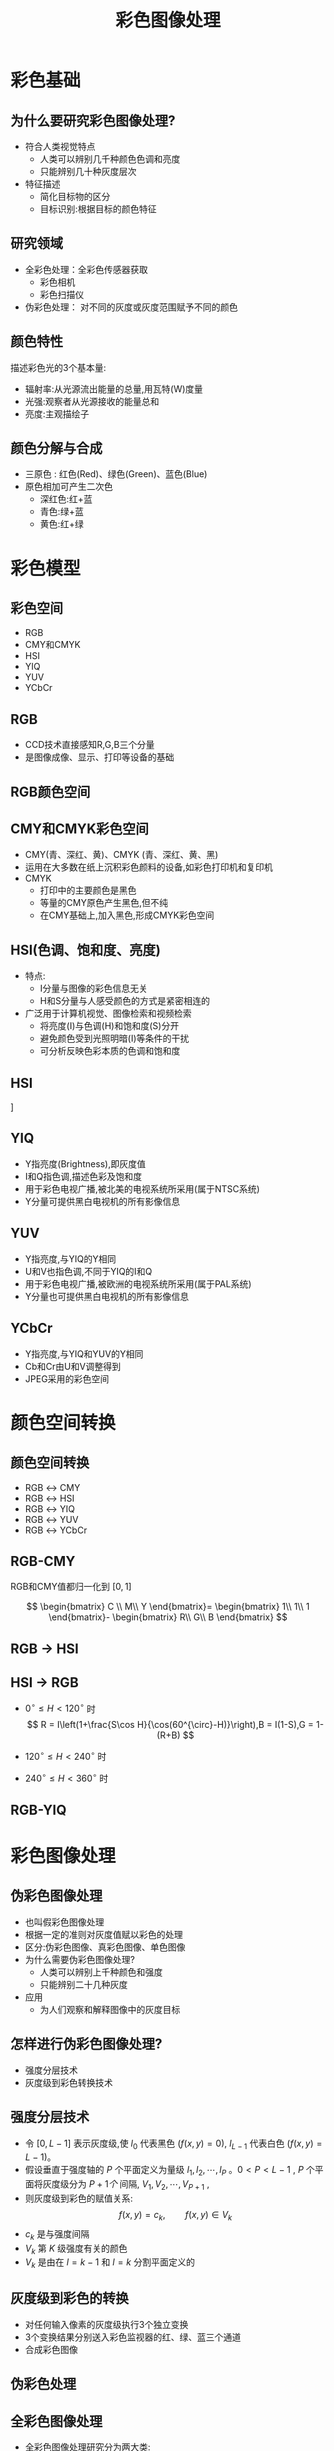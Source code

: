  # +LaTeX_CLASS: article
#+LATEX_HEADER: \usepackage{etex}
#+LATEX_HEADER: \usepackage{amsmath}
#+LATEX_HEADER: \DeclareMathOperator*{\median}{median}
#+LATEX_HEADER: \usepackage{clrscode}
 # +LATEX_HEADER: \usepackage[usenames]{color}
#+LATEX_HEADER: \usepackage{pstricks}
#+LATEX_HEADER: \usepackage{pgfplots}
#+LATEX_HEADER: \usepackage{tikz}
#+LATEX_HEADER: \usepackage[europeanresistors,americaninductors]{circuitikz}
#+LATEX_HEADER: \usepackage{colortbl}
#+LATEX_HEADER: \usepackage{yfonts}
#+LATEX_HEADER: \usetikzlibrary{shapes,arrows}
#+LATEX_HEADER: \usetikzlibrary{positioning}
#+LATEX_HEADER: \usetikzlibrary{arrows,shapes}
#+LATEX_HEADER: \usetikzlibrary{intersections}
#+LATEX_HEADER: \usetikzlibrary{calc,patterns,decorations.pathmorphing,decorations.markings}
#+LATEX_HEADER: \usepackage[BoldFont,SlantFont,CJKchecksingle]{xeCJK}
#+LATEX_HEADER: \setCJKmainfont[BoldFont=Evermore Hei]{Evermore Kai}
#+LATEX_HEADER: \setCJKmonofont{Evermore Kai}
 # +LATEX_HEADER: \xeCJKsetup{CJKglue=\hspace{0pt plus .08 \baselineskip }}
#+LATEX_HEADER: \usepackage{pst-node}
#+LATEX_HEADER: \usepackage{pst-plot}
#+LATEX_HEADER: \psset{unit=5mm}

#+startup: beamer
#+LaTeX_CLASS: beamer
# +LaTeX_CLASS_OPTIONS: [bigger]
#+latex_header: \usepackage{beamerarticle}
# +latex_header: \mode<beamer>{\usetheme{JuanLesPins}}
#+latex_header: \mode<beamer>{\usetheme{Frankfurt}}
#+latex_header: \mode<beamer>{\usecolortheme{dove}}
#+latex_header: \mode<article>{\hypersetup{colorlinks=true,pdfborder={0 0 0}}}

#+TITLE:  彩色图像处理
#+AUTHOR:    
#+EMAIL:
#+DATE:
#+DESCRIPTION:
#+KEYWORDS:
#+LANGUAGE:  en
#+OPTIONS:   H:3 num:t toc:t \n:nil @:t ::t |:t ^:t -:t f:t *:t <:t
#+OPTIONS:   TeX:t LaTeX:t skip:nil d:nil todo:t pri:nil tags:not-in-toc
#+INFOJS_OPT: view:nil toc:nil ltoc:t mouse:underline buttons:0 path:http://orgmode.org/org-info.js
#+EXPORT_SELECT_TAGS: export
#+EXPORT_EXCLUDE_TAGS: noexport
#+LINK_UP:   
#+LINK_HOME: 
#+XSLT:
#+latex_header: \AtBeginSection[]{\begin{frame}<beamer>\frametitle{Topic}\tableofcontents[currentsection]\end{frame}}

#+latex_header:\setbeamercovered{transparent}
#+BEAMER_FRAME_LEVEL: 2
#+COLUMNS: %40ITEM %10BEAMER_env(Env) %9BEAMER_envargs(Env Args) %4BEAMER_col(Col) %10BEAMER_extra(Extra)










* 彩色基础
** 为什么要研究彩色图像处理?
  - 符合人类视觉特点
     -  人类可以辨别几千种颜色色调和亮度
     -  只能辨别几十种灰度层次
  - 特征描述
     -  简化目标物的区分
     -  目标识别:根据目标的颜色特征
** 研究领域
- 全彩色处理：全彩色传感器获取
   - 彩色相机
   - 彩色扫描仪
- 伪彩色处理： 对不同的灰度或灰度范围赋予不同的颜色

** 颜色特性
描述彩色光的3个基本量:
  -  辐射率:从光源流出能量的总量,用瓦特(W)度量
  -  光强:观察者从光源接收的能量总和
  -  亮度:主观描绘子

** 颜色分解与合成
-  三原色 :  红色(Red)、绿色(Green)、蓝色(Blue)
-  原色相加可产生二次色
 - 深红色:红+蓝
 - 青色:绿+蓝
 - 黄色:红+绿

* 彩色模型
** 彩色空间
- RGB
-  CMY和CMYK
- HSI
- YIQ
- YUV
- YCbCr

** RGB
 - CCD技术直接感知R,G,B三个分量
 - 是图像成像、显示、打印等设备的基础
#+attr_latex: width=0.3\textwidth
[[./image/light_r.png]]
#+attr_latex: width=0.3\textwidth
[[./image/light_g.png]]
#+attr_latex: width=0.3\textwidth
[[./image/light_b.png]]

** RGB颜色空间
#+attr_latex: width=0.5\textwidth
[[./image/rgb_cube.png]]
#+attr_latex: width=0.5\textwidth
[[./image/CIE1931xy_blank.png]]

** CMY和CMYK彩色空间
- CMY(青、深红、黄)、CMYK (青、深红、黄、黑)
- 运用在大多数在纸上沉积彩色颜料的设备,如彩色打印机和复印机
- CMYK
 -  打印中的主要颜色是黑色
 -  等量的CMY原色产生黑色,但不纯
 - 在CMY基础上,加入黑色,形成CMYK彩色空间

** HSI(色调、饱和度、亮度)
 - 特点:
   - I分量与图像的彩色信息无关
   - H和S分量与人感受颜色的方式是紧密相连的
 - 广泛用于计算机视觉、图像检索和视频检索
    - 将亮度(I)与色调(H)和饱和度(S)分开
    - 避免颜色受到光照明暗(I)等条件的干扰
    - 可分析反映色彩本质的色调和饱和度
** HSI
\centering
[[./image/HSIColorModel.jpg]]

** YIQ
- Y指亮度(Brightness),即灰度值
- I和Q指色调,描述色彩及饱和度
- 用于彩色电视广播,被北美的电视系统所采用(属于NTSC系统)
-  Y分量可提供黑白电视机的所有影像信息

** YUV
- Y指亮度,与YIQ的Y相同
- U和V也指色调,不同于YIQ的I和Q
- 用于彩色电视广播,被欧洲的电视系统所采用(属于PAL系统)
-  Y分量也可提供黑白电视机的所有影像信息

** YCbCr
- Y指亮度,与YIQ和YUV的Y相同
- Cb和Cr由U和V调整得到
- JPEG采用的彩色空间

* 颜色空间转换
** 颜色空间转换
- RGB $\leftrightarrow$   CMY  
- RGB $\leftrightarrow$	 HSI  
- RGB $\leftrightarrow$	 YIQ  
- RGB $\leftrightarrow$	 YUV  
- RGB $\leftrightarrow$   YCbCr

** RGB-CMY

RGB和CMY值都归一化到  $[0,1]$

\[ \begin{bmatrix}
C \\
M\\
Y
\end{bmatrix}=
\begin{bmatrix}
1\\
1\\
1
\end{bmatrix}-
\begin{bmatrix}
R\\
G\\
B
\end{bmatrix} \]

** RGB $\to$ HSI
\begin{align*}
\theta &=\arccos\frac{\frac{1}{2}((R-G)+(R-B))}{((R-G)^2+(R-G)(G-B))^{\frac{1}{2}}}\\
H &=
\begin{cases}
\theta, \qquad B\leq G \\
360-\theta, \qquad B>G
\end{cases} \\
S &= 1 - \frac{3}{R+G+B}\min(R,G,B) \\
I &= \frac{1}{3}(R+G+B)
\end{align*}

** HSI $\to$ RGB
- $0^{\circ}\leq H<120^{\circ}$ 时
   \[ R = I\left(1+\frac{S\cos H}{\cos(60^{\circ}-H)}\right),B = I(1-S),G = 1-(R+B) \]
- $120^{\circ}\leq H<240^{\circ}$ 时
   \begin{align*}
    &H =H-120^{\circ} \\
    &G = I\left(1+\frac{S\cos H}{\cos(60^{\circ}-H)}\right), R = I(1-S), B = 1-(R+G)
    \end{align*}  
- $240^{\circ}\leq H<360^{\circ}$ 时
   \begin{align*}
   &H =H-240^{\circ}\\ 
   &B = I\left(1+\frac{S\cos H}{\cos(60^{\circ}-H)}\right), G = I(1-S), R = 1-(B+G)
  \end{align*}  

** RGB-YIQ
\begin{align*}
\begin{bmatrix}
Y\\
I\\
Q
\end{bmatrix}
&=
\begin{bmatrix}
 0.299 & 0.587 & 0.114 \\ 
 0.596 & -0.274 & -0.322 \\
 0.211 & -0.523 & 0.312 
\end{bmatrix}
\begin{bmatrix}
R\\
G\\
B\\
\end{bmatrix}\\
\begin{bmatrix}
R\\
G\\
B\\
\end{bmatrix}
&=
\begin{bmatrix}
 1  & 0.956 &  0.621 \\
 1  & -0.272 &  -0.647 \\
 1  & -1.106 &  1.703 
\end{bmatrix}
\begin{bmatrix}
Y\\
I\\
Q
\end{bmatrix}
\end{align*}

* 彩色图像处理
** 伪彩色图像处理

-  也叫假彩色图像处理
-  根据一定的准则对灰度值赋以彩色的处理
-  区分:伪彩色图像、真彩色图像、单色图像
-  为什么需要伪彩色图像处理?
    -  人类可以辨别上千种颜色和强度
    -  只能辨别二十几种灰度
- 应用
  - 为人们观察和解释图像中的灰度目标

** 怎样进行伪彩色图像处理?
-  强度分层技术
-  灰度级到彩色转换技术

** 强度分层技术
- 令 $[0,L-1]$ 表示灰度级,使 $l_0$ 代表黑色 $(f(x,y)=0)$, $l_{L-1}$ 代表白色 ($f(x,y)=L-1$)。
- 假设垂直于强度轴的 $P$ 个平面定义为量级 $l_1,l_2,\cdots,l_P$ 。$0<P<L-1$ , $P$ 个平面将灰度级分为 $P+1个$ 间隔, $V_1,V_2,\cdots,V_{P+1}$ ,
- 则灰度级到彩色的赋值关系:
   \[ f(x,y)=c_k,  \qquad f(x,y)\in V_k \]
- $c_k$ 是与强度间隔
- $V_k$ 第 $K$ 级强度有关的颜色
- $V_k$ 是由在 $l=k-1$ 和 $l=k$ 分割平面定义的

** 灰度级到彩色的转换
- 对任何输入像素的灰度级执行3个独立变换
- 3个变换结果分别送入彩色监视器的红、绿、蓝三个通道
- 合成彩色图像

** 伪彩色处理
#+attr_latex: width=0.3\textwidth
[[./image/timg.jpeg]]
#+attr_latex: width=0.3\textwidth
[[./image/rgblut.png]]
#+attr_latex: width=0.3\textwidth
[[./image/timgcolor.png]]

** 全彩色图像处理
- 全彩色图像处理研究分为两大类:
 -  分别处理每一分量图像,然后,合成彩色图像
 -  直接对彩色像素处理:3个颜色分量表示像素向量。

* 彩色变换
** 彩色变换函数

   \[ g(x,y)=T[f(x,y)] \]

- $f(x,y)$ 是彩色输入图像
- $g(x,y)$ 是变换或处理过的彩色输出图像
- $T$ 是在 $(x,y)$ 的空间邻域上对 $f(x,y)$ 的操作

** 亮度变换
*** 亮度变换示例						    :B_block:
    :PROPERTIES:
    :BEAMER_env: block
    :END:
#+attr_latex: width=0.3\textwidth
[[./image/coffee.png]]
#+attr_latex: width=0.3\textwidth
[[./image/coffeebright.png]]
#+attr_latex: width=0.3\textwidth
[[./image/coffeedark.png]]

*** 程序 							    :B_block:
    :PROPERTIES:
    :BEAMER_env: block
    :END:
#+begin_src python
from skimage import data,io
import  numpy as np
image=data.coffee()
brighter=np.uint8(image*0.5)
darker=np.uint8(image*0.5+255*0.5)
invert=255-image
#+end_src

** 补色
#+attr_latex: width=0.45\textwidth
[[./image/coffee.png]]
#+attr_latex: width=0.45\textwidth
[[./image/coffeeinvert.png]]

** 彩色分层
#+attr_latex: width=0.25\textwidth
[[./image/trafficlight.png]]
#+attr_latex: width=0.25\textwidth
[[./image/lightred.png]]
#+attr_latex: width=0.25\textwidth
[[./image/lightgreen.png]]
#+attr_latex: width=0.25\textwidth
[[./image/lightyellow.png]]

** 色调和彩色校正
*** 调整饱和度							    :B_block:
    :PROPERTIES:
    :BEAMER_env: block
    :END:
#+attr_latex: width=0.3\textwidth
[[./image/astronaut.png]]
#+attr_latex: width=0.3\textwidth
[[./image/astronautlight.png]]
#+attr_latex: width=0.3\textwidth
[[./image/astronautdark.png]]

*** 程序 							    :B_block:
   :PROPERTIES:
   :BEAMER_env: block
   :END:
#+begin_src python
image=data.astronaut()
h1=color.rgb2hsv(image)
h2=h1.copy()
h1[:,:,1]=h1[:,:,1]*0.5
h2[:,:,1]=h2[:,:,1]*0.5+0.5
#+end_src

** 色调和彩色校正
*** 改变颜色分量						    :B_block:
    :PROPERTIES:
    :BEAMER_env: block
    :END:
#+attr_latex: width=0.3\textwidth
[[./image/astronautred.png]]
#+attr_latex: width=0.3\textwidth
[[./image/astronautyellow.png]]
#+attr_latex: width=0.3\textwidth
[[./image/astronautblue.png]]
*** 程序 							    :B_block:
   :PROPERTIES:
   :BEAMER_env: block
   :END:
#+begin_src python
imagered[:,:,0]=image[:,:,0]*127.0/255+128
imageyellow[:,:,0]=image[:,:,0]*127.0/255+128
imageyellow[:,:,1]=image[:,:,1]*127.0/255+128
imageblue[:,:,2]=image[:,:,2]*127.0/255+128
#+end_src

** HSI颜色空间下的直方图均衡
#+attr_latex: width=0.5\textwidth
[[./image/astronaut.png]]
#+attr_latex: width=0.5\textwidth
[[./image/astronautequal.png]]

* 彩色图像平滑、锐化
** 彩色图像平滑
令 $S_{xy}$ 表示 $(x,y)$ 邻域的坐标集, ,在该邻域中RGB分量的平均值为

\begin{align*}
\bar c(x,y) &=\frac{1}{k}\sum_{(x,y)\in S_{xy}}c(x,y) \\
 c(x,y) &=
\begin{bmatrix}
R(x,y)\\
G(x,y)\\
B(x,y)
\end{bmatrix}
\end{align*}

** 彩色图像平滑
#+attr_latex: width=0.3\textwidth
[[./image/astronautgaussian3.png]]
#+attr_latex: width=0.3\textwidth
[[./image/astronautgaussian9.png]]
#+attr_latex: width=0.3\textwidth
[[./image/astronautgaussian15.png]]

** 彩色图像锐化(拉普拉斯微分)
RGB彩色空间,分别计算每一分量图像的拉普拉斯变换
\begin{align*}
\nabla^2c(x,y) &=
\begin{bmatrix}
\nabla^2 R(x,y)\\
\nabla^2 G(x,y)\\
\nabla^2 B(x,y)
\end{bmatrix}\\
g(x,y) ={} & f(x,y)-\nabla^2 f(x,y) \\
 = {} & f(x,y)-(f(x+1,y)+f(x-1,y)+f(x,y+1)+f(x,y-1) \\
  & - 4f(x,y)) \\
={} & 5f(x,y)-(f(x+1,y)+f(x-1,y)+f(x,y+1)+f(x,y-1))
\end{align*}

** 锐化示例(RGB分量锐化与HSV空间V分量锐化)
#+attr_latex: width=0.3\textwidth
[[./image/astronautgaussian3.png]]
#+attr_latex: width=0.3\textwidth
[[./image/astronautsharprgb.png]]
#+attr_latex: width=0.3\textwidth
[[./image/astronautsharphsv.png]]

* 彩色分割
** 彩色分割
- RGB彩色空间——直接
- HSI彩色空间分割——物理意义明确
   -  H色调图像方便描述彩色
   -  S饱和度图像做模板分离感兴趣的特征区
   -  I强度图像不携带彩色信息

** RGB彩色空间分割
令z代表RGB空间中的任意一点,a是分割颜色样本集的平均颜色向量
\begin{align*}
 D(z,a) &= ||z-a|| \\
&= \sqrt{(z_R-a_R)^2+(z_G-a_G)^2+(z_B-a_b)^2}
\end{align*}

- $D_0$ 是距离阈值
- 如果 $D(z,a) \leq D_0$ , 则z和a相似
- 如果 $D(z,a) > D_0$ , 则z和a不相似

** RGB颜色分割
#+attr_latex: width=0.3\textwidth
[[./image/astronautsegr.png]]
#+attr_latex: width=0.3\textwidth
[[./image/astronautsegg.png]]
#+attr_latex: width=0.3\textwidth
[[./image/astronautsegb.png]]

** 彩色边缘检测
\begin{align*}
\vec{u} &= \frac{\partial R}{\partial x}\vec{r}+\frac{\partial G}{\partial x}\vec{g}+\frac{\partial B}{\partial x}\vec{b} \\
\vec{v} &= \frac{\partial R}{\partial y}\vec{r}+\frac{\partial G}{\partial y}\vec{g}+\frac{\partial B}{\partial y}\vec{b} \\
g_{xx} &= \vec{u}\cdot \vec{u}=\left(\frac{\partial R}{\partial x}\right)^2+\left(\frac{\partial G}{\partial x}\right)^2+\left(\frac{\partial B}{\partial x}\right)^2\\
g_{yy} &= \vec{v}\cdot \vec{v}=\left(\frac{\partial R}{\partial y}\right)^2+\left(\frac{\partial G}{\partial y}\right)^2+\left(\frac{\partial B}{\partial y}\right)^2\\
g_{xy} &= \vec{u}\cdot \vec{v}= \frac{\partial R}{\partial x}\frac{\partial R}{\partial y}+\frac{\partial G}{\partial x}\frac{\partial G}{\partial y}+\frac{\partial B}{\partial x}\frac{\partial B}{\partial y}\\
\theta &= \frac{1}{2}\arctan\left(\frac{2g_{xy}}{g_{xx}-g_{yy}}\right)\\
F(\theta) &=\left(\frac{1}{2}((g_{xx}+g_{yy})+(g_{xx}-g_{yy})\cos 2\theta +2g_{xy}\sin 2\theta)\right)^{\frac{1}{2}}
\end{align*}

** 彩色边缘检测
#+attr_latex: width=0.3\textwidth
[[./image/astronautedger.png]]
#+attr_latex: width=0.3\textwidth
[[./image/astronautedgeg.png]]
#+attr_latex: width=0.3\textwidth
[[./image/astronautedgeb.png]]

* 彩色图像的噪声
** 彩色图像的噪声
#+attr_latex: width=0.5\textwidth
[[./image/astronautnoiseg.png]]
#+attr_latex: width=0.5\textwidth
[[./image/astronautnoisei.png]]

** RGB分量
#+attr_latex: width=0.25\textwidth
[[./image/astronautnoiseg.png]]
#+attr_latex: width=0.25\textwidth
[[./image/astronautnoisegr.png]]
#+attr_latex: width=0.25\textwidth
[[./image/astronautnoisegg.png]]
#+attr_latex: width=0.25\textwidth
[[./image/astronautnoisegb.png]]

#+attr_latex: width=0.25\textwidth
[[./image/astronautnoisei.png]]
#+attr_latex: width=0.25\textwidth
[[./image/astronautnoiseir.png]]
#+attr_latex: width=0.25\textwidth
[[./image/astronautnoiseig.png]]
#+attr_latex: width=0.25\textwidth
[[./image/astronautnoiseib.png]]

** HSV分量
#+attr_latex: width=0.25\textwidth
[[./image/astronautnoiseg.png]]
#+attr_latex: width=0.25\textwidth
[[./image/astronautnoisegh.png]]
#+attr_latex: width=0.25\textwidth
[[./image/astronautnoisegs.png]]
#+attr_latex: width=0.25\textwidth
[[./image/astronautnoisegv.png]]

#+attr_latex: width=0.25\textwidth
[[./image/astronautnoisei.png]]
#+attr_latex: width=0.25\textwidth
[[./image/astronautnoiseih.png]]
#+attr_latex: width=0.25\textwidth
[[./image/astronautnoiseis.png]]
#+attr_latex: width=0.25\textwidth
[[./image/astronautnoiseiv.png]]
